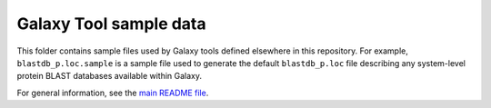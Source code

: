 Galaxy Tool sample data
=======================

This folder contains sample files used by Galaxy tools defined elsewhere
in this repository. For example, ``blastdb_p.loc.sample`` is a sample
file used to generate the default ``blastdb_p.loc`` file describing any
system-level protein BLAST databases available within Galaxy.

For general information, see the `main README file <../README.rst>`_.
